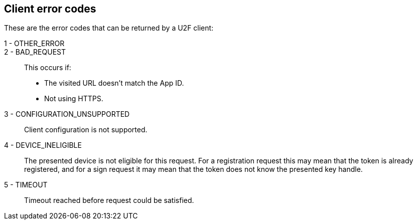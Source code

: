 == Client error codes
These are the error codes that can be returned by a U2F client:

1 - OTHER_ERROR::
	
2 - BAD_REQUEST::
	This occurs if:
	* The visited URL doesn't match the App ID.
	* Not using HTTPS.
3 - CONFIGURATION_UNSUPPORTED::
	Client configuration is not supported.

4 - DEVICE_INELIGIBLE::
	The presented device is not eligible for this request. For a registration request this may mean that the token is already registered, and for a sign request it may mean that the token does not know the presented key handle.

	
5 - TIMEOUT::
	Timeout reached before request could be satisfied.